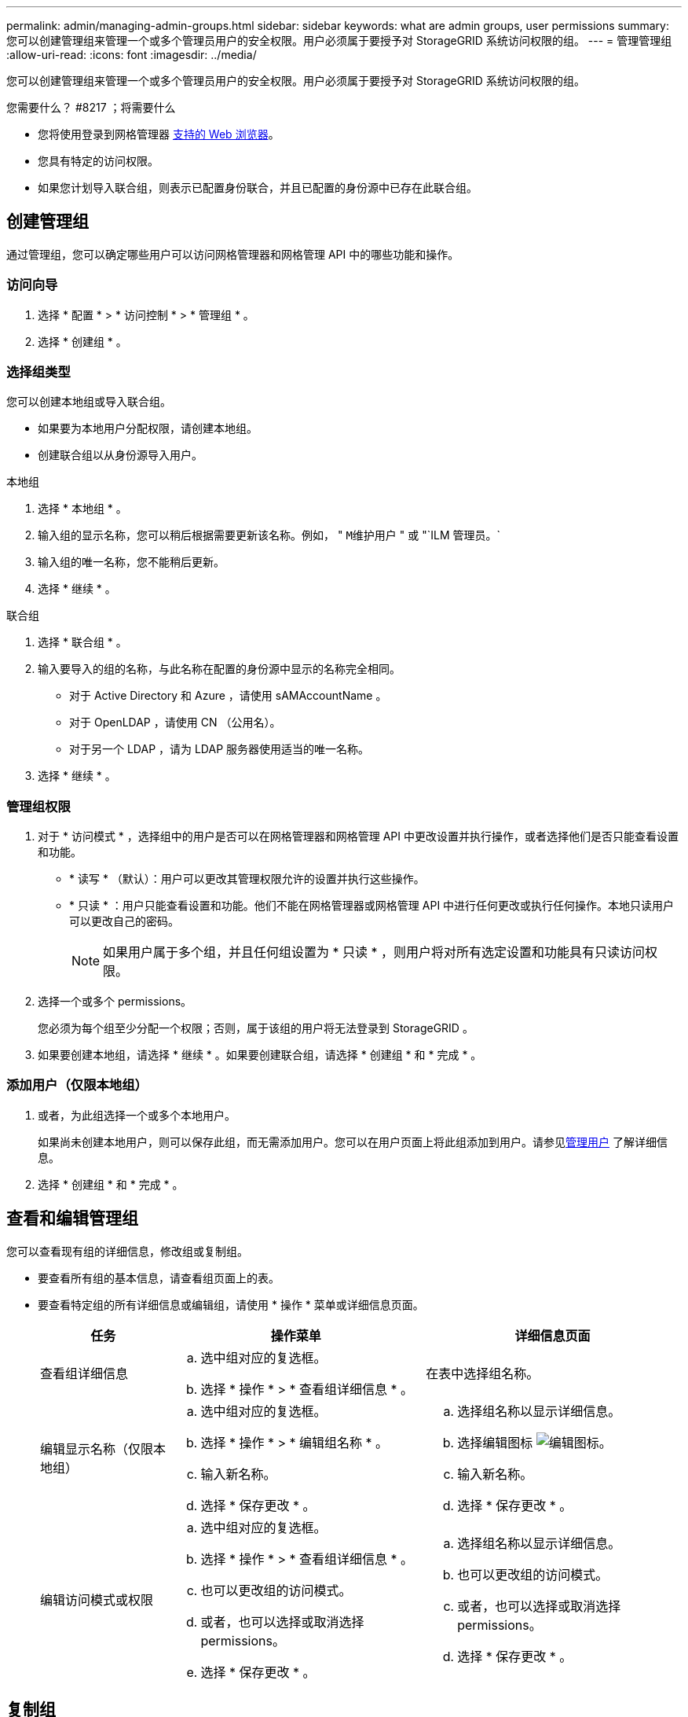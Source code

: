 ---
permalink: admin/managing-admin-groups.html 
sidebar: sidebar 
keywords: what are admin groups, user permissions 
summary: 您可以创建管理组来管理一个或多个管理员用户的安全权限。用户必须属于要授予对 StorageGRID 系统访问权限的组。 
---
= 管理管理组
:allow-uri-read: 
:icons: font
:imagesdir: ../media/


[role="lead"]
您可以创建管理组来管理一个或多个管理员用户的安全权限。用户必须属于要授予对 StorageGRID 系统访问权限的组。

.您需要什么？ #8217 ；将需要什么
* 您将使用登录到网格管理器 xref:../admin/web-browser-requirements.adoc[支持的 Web 浏览器]。
* 您具有特定的访问权限。
* 如果您计划导入联合组，则表示已配置身份联合，并且已配置的身份源中已存在此联合组。




== 创建管理组

通过管理组，您可以确定哪些用户可以访问网格管理器和网格管理 API 中的哪些功能和操作。



=== 访问向导

. 选择 * 配置 * > * 访问控制 * > * 管理组 * 。
. 选择 * 创建组 * 。




=== 选择组类型

您可以创建本地组或导入联合组。

* 如果要为本地用户分配权限，请创建本地组。
* 创建联合组以从身份源导入用户。


[role="tabbed-block"]
====
.本地组
--
. 选择 * 本地组 * 。
. 输入组的显示名称，您可以稍后根据需要更新该名称。例如， " `M维护用户` " 或 "`ILM 管理员。`
. 输入组的唯一名称，您不能稍后更新。
. 选择 * 继续 * 。


--
.联合组
--
. 选择 * 联合组 * 。
. 输入要导入的组的名称，与此名称在配置的身份源中显示的名称完全相同。
+
** 对于 Active Directory 和 Azure ，请使用 sAMAccountName 。
** 对于 OpenLDAP ，请使用 CN （公用名）。
** 对于另一个 LDAP ，请为 LDAP 服务器使用适当的唯一名称。


. 选择 * 继续 * 。


--
====


=== 管理组权限

. 对于 * 访问模式 * ，选择组中的用户是否可以在网格管理器和网格管理 API 中更改设置并执行操作，或者选择他们是否只能查看设置和功能。
+
** * 读写 * （默认）：用户可以更改其管理权限允许的设置并执行这些操作。
** * 只读 * ：用户只能查看设置和功能。他们不能在网格管理器或网格管理 API 中进行任何更改或执行任何操作。本地只读用户可以更改自己的密码。
+

NOTE: 如果用户属于多个组，并且任何组设置为 * 只读 * ，则用户将对所有选定设置和功能具有只读访问权限。



. 选择一个或多个  permissions。
+
您必须为每个组至少分配一个权限；否则，属于该组的用户将无法登录到 StorageGRID 。

. 如果要创建本地组，请选择 * 继续 * 。如果要创建联合组，请选择 * 创建组 * 和 * 完成 * 。




=== 添加用户（仅限本地组）

. 或者，为此组选择一个或多个本地用户。
+
如果尚未创建本地用户，则可以保存此组，而无需添加用户。您可以在用户页面上将此组添加到用户。请参见xref:managing-users.adoc[管理用户] 了解详细信息。

. 选择 * 创建组 * 和 * 完成 * 。




== 查看和编辑管理组

您可以查看现有组的详细信息，修改组或复制组。

* 要查看所有组的基本信息，请查看组页面上的表。
* 要查看特定组的所有详细信息或编辑组，请使用 * 操作 * 菜单或详细信息页面。
+
[cols="1a, 2a,2a"]
|===
| 任务 | 操作菜单 | 详细信息页面 


 a| 
查看组详细信息
 a| 
.. 选中组对应的复选框。
.. 选择 * 操作 * > * 查看组详细信息 * 。

 a| 
在表中选择组名称。



 a| 
编辑显示名称（仅限本地组）
 a| 
.. 选中组对应的复选框。
.. 选择 * 操作 * > * 编辑组名称 * 。
.. 输入新名称。
.. 选择 * 保存更改 * 。

 a| 
.. 选择组名称以显示详细信息。
.. 选择编辑图标 image:../media/icon_edit_tm.png["编辑图标"]。
.. 输入新名称。
.. 选择 * 保存更改 * 。




 a| 
编辑访问模式或权限
 a| 
.. 选中组对应的复选框。
.. 选择 * 操作 * > * 查看组详细信息 * 。
.. 也可以更改组的访问模式。
.. 或者，也可以选择或取消选择  permissions。
.. 选择 * 保存更改 * 。

 a| 
.. 选择组名称以显示详细信息。
.. 也可以更改组的访问模式。
.. 或者，也可以选择或取消选择  permissions。
.. 选择 * 保存更改 * 。


|===




== 复制组

. 选中组对应的复选框。
. 选择 * 操作 * > * 复制组 * 。
. 完成复制组向导。




== 删除组

如果要从系统中删除某个管理组，则可以删除该组，并删除与该组关联的所有权限。删除管理员组会从组中删除任何用户，但不会删除这些用户。

. 在组页面中，选中要删除的每个组对应的复选框。
. 选择 * 操作 * > * 删除组 * 。
. 选择 * 删除组 * 。




== 组权限

创建管理员用户组时，您可以选择一个或多个权限来控制对网格管理器特定功能的访问。然后，您可以将每个用户分配给一个或多个管理组，以确定用户可以执行的任务。

您必须为每个组至少分配一个权限；否则，属于该组的用户将无法登录到网格管理器或网格管理 API 。

默认情况下，属于至少具有一个权限的组的任何用户均可执行以下任务：

* 登录到网格管理器
* 查看信息板
* 查看节点页面
* 监控网格拓扑
* 查看当前警报和已解决警报
* 查看当前和历史警报（旧系统）
* 更改自己的密码（仅限本地用户）
* 在配置和维护页面上查看特定信息




=== 权限与访问模式之间的交互

对于所有权限，组的 * 访问模式 * 设置将确定用户是否可以更改设置并执行操作，或者是否只能查看相关设置和功能。如果用户属于多个组，并且任何组设置为 * 只读 * ，则用户将对所有选定设置和功能具有只读访问权限。

以下各节介绍了在创建或编辑管理组时可以分配的权限。未明确提及的任何功能都需要具有 * 根访问权限 * 。



=== root 访问权限

通过此权限，可以访问所有网格管理功能。



=== 确认警报（传统）

此权限可用于确认和响应警报（旧系统）。所有已登录用户均可查看当前和历史警报。

如果您希望用户仅监控网格拓扑并确认警报，则应分配此权限。



=== 更改租户 root 密码

通过此权限，您可以访问租户页面上的 * 更改 root 密码 * 选项，从而可以控制谁可以更改租户的本地 root 用户的密码。启用 S3 密钥导入功能后，此权限也用于迁移 S3 密钥。不具有此权限的用户无法看到 * 更改 root 密码 * 选项。


NOTE: 要授予对包含 * 更改 root 密码 * 选项的租户页面的访问权限，还需要分配 * 租户帐户 * 权限。



=== 网格拓扑页面配置

通过此权限，您可以访问 * 支持 * > * 工具 * > * 网格拓扑 * 页面上的配置选项卡。



=== ILM

通过此权限，您可以访问以下 * ILM * 菜单选项：

* rules
* 策略
* 纠删编码
* regions
* 存储池



NOTE: 用户必须具有 * 其他网格配置 * 和 * 网格拓扑页面配置 * 权限才能管理存储级别。



=== 维护

用户必须具有维护权限才能使用以下选项：

* * 配置 * > * 访问控制 * ：
+
** 网格密码


* * 维护 * > * 任务 * ：
+
** 停用
** 扩展
** 对象存在检查
** 恢复


* * 维护 * > * 系统 * ：
+
** 恢复包
** 软件更新


* * 支持 * > * 工具 * ：
+
** 日志




没有维护权限的用户可以查看但不能编辑以下页面：

* * 维护 * > * 网络 * ：
+
** DNS 服务器
** 网格网络
** NTP 服务器


* * 维护 * > * 系统 * ：
+
** 许可证


* * 配置 * > * 安全性 * ：
+
** 证书
** 域名


* * 配置 * > * 监控 * ：
+
** 审核和系统日志服务器






=== 管理警报

通过此权限，您可以访问用于管理警报的选项。用户必须具有此权限才能管理静音，警报通知和警报规则。



=== 指标查询

通过此权限，您可以访问 * 支持 * > * 工具 * > * 指标 * 页面。通过此权限，还可以使用网格管理 API 的 * 指标 * 部分访问自定义的 Prometheus 指标查询。



=== 对象元数据查找

通过此权限，您可以访问 * ILM * > * 对象元数据查找 * 页面。



=== 其他网格配置

通过此权限可以访问其他网格配置选项。


IMPORTANT: 要查看这些附加选项，用户还必须具有 * 网格拓扑页面配置 * 权限。

* * ILM ：
+
** 存储等级


* * 配置 * > * 网络 * ：
+
** 链路成本


* * 配置 * > * 系统 * ：
+
** 显示选项
** 网格选项
** 存储选项


* * 支持 * > * 警报（传统） * ：
+
** 自定义事件
** 全局警报
** 传统电子邮件设置






=== 存储设备管理员

通过此权限，您可以通过网格管理器访问存储设备上的 E 系列 SANtricity 系统管理器。



=== 租户帐户

通过此权限，您可以访问租户页面，在此可以创建，编辑和删除租户帐户。此权限还允许用户查看现有流量分类策略。
